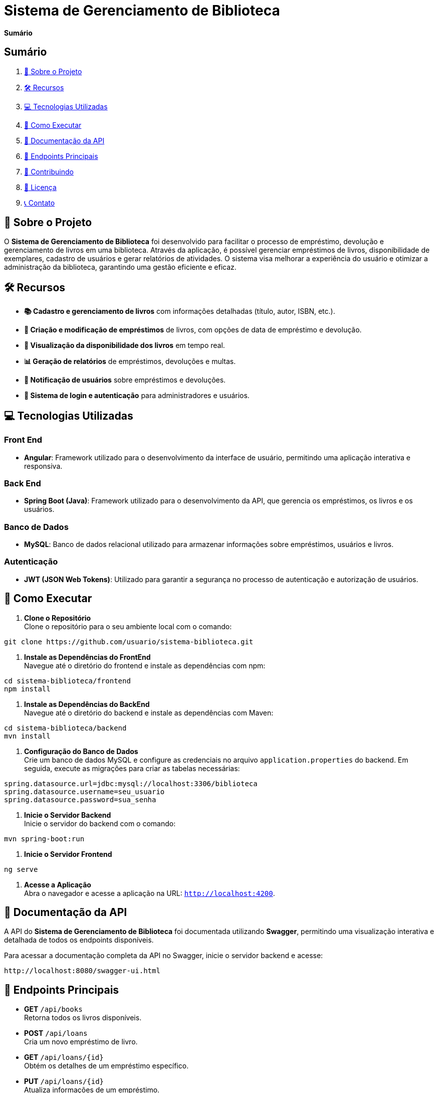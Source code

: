 = Sistema de Gerenciamento de Biblioteca

*Sumário*

== Sumário

1. <<sobre-o-projeto,📖 Sobre o Projeto>>
2. <<recursos,🛠️ Recursos>>
3. <<tecnologias-utilizadas,💻 Tecnologias Utilizadas>>
4. <<como-executar,🚀 Como Executar>>
5. <<documentacao-da-api,📄 Documentação da API>>
6. <<endpoints-principais,🔗 Endpoints Principais>>
7. <<contribuindo,🤝 Contribuindo>>
8. <<licenca,📜 Licença>>
9. <<contato,📞 Contato>>

[[sobre-o-projeto]]
== 📖 Sobre o Projeto

O *Sistema de Gerenciamento de Biblioteca* foi desenvolvido para facilitar o processo de empréstimo, devolução e gerenciamento de livros em uma biblioteca. Através da aplicação, é possível gerenciar empréstimos de livros, disponibilidade de exemplares, cadastro de usuários e gerar relatórios de atividades. O sistema visa melhorar a experiência do usuário e otimizar a administração da biblioteca, garantindo uma gestão eficiente e eficaz.

[[recursos]]
== 🛠️ Recursos

- *📚 Cadastro e gerenciamento de livros* com informações detalhadas (título, autor, ISBN, etc.).
- *📅 Criação e modificação de empréstimos* de livros, com opções de data de empréstimo e devolução.
- *👀 Visualização da disponibilidade dos livros* em tempo real.
- *📊 Geração de relatórios* de empréstimos, devoluções e multas.
- *🔔 Notificação de usuários* sobre empréstimos e devoluções.
- *🔐 Sistema de login e autenticação* para administradores e usuários.

[[tecnologias-utilizadas]]
== 💻 Tecnologias Utilizadas

=== Front End

- *Angular*: Framework utilizado para o desenvolvimento da interface de usuário, permitindo uma aplicação interativa e responsiva.

=== Back End

- *Spring Boot (Java)*: Framework utilizado para o desenvolvimento da API, que gerencia os empréstimos, os livros e os usuários.

=== Banco de Dados

- *MySQL*: Banco de dados relacional utilizado para armazenar informações sobre empréstimos, usuários e livros.

=== Autenticação

- *JWT (JSON Web Tokens)*: Utilizado para garantir a segurança no processo de autenticação e autorização de usuários.

[[como-executar]]
== 🚀 Como Executar

1. *Clone o Repositório* +
   Clone o repositório para o seu ambiente local com o comando:
[source,shell]
----
git clone https://github.com/usuario/sistema-biblioteca.git
----

2. *Instale as Dependências do FrontEnd* +
   Navegue até o diretório do frontend e instale as dependências com npm:
[source,shell]
----
cd sistema-biblioteca/frontend
npm install
----

3. *Instale as Dependências do BackEnd* +
   Navegue até o diretório do backend e instale as dependências com Maven:
[source,shell]
----
cd sistema-biblioteca/backend
mvn install
----

4. *Configuração do Banco de Dados* +
   Crie um banco de dados MySQL e configure as credenciais no arquivo `application.properties` do backend. Em seguida, execute as migrações para criar as tabelas necessárias:
[source,shell]
----
spring.datasource.url=jdbc:mysql://localhost:3306/biblioteca
spring.datasource.username=seu_usuario
spring.datasource.password=sua_senha
----

5. *Inicie o Servidor Backend* +
   Inicie o servidor do backend com o comando:
[source,shell]
----
mvn spring-boot:run
----

6. *Inicie o Servidor Frontend* +
[source,shell]
----
ng serve
----

7. *Acesse a Aplicação* +
   Abra o navegador e acesse a aplicação na URL: `http://localhost:4200`.

[[documentacao-da-api]]
== 📄 Documentação da API

A API do *Sistema de Gerenciamento de Biblioteca* foi documentada utilizando *Swagger*, permitindo uma visualização interativa e detalhada de todos os endpoints disponíveis.

Para acessar a documentação completa da API no Swagger, inicie o servidor backend e acesse:
[source,shell]
----
http://localhost:8080/swagger-ui.html
----

[[endpoints-principais]]
== 🔗 Endpoints Principais

- *GET* `/api/books` +
  Retorna todos os livros disponíveis.

- *POST* `/api/loans` +
  Cria um novo empréstimo de livro.

- *GET* `/api/loans/{id}` +
  Obtém os detalhes de um empréstimo específico.

- *PUT* `/api/loans/{id}` +
  Atualiza informações de um empréstimo.

- *DELETE* `/api/loans/{id}` +
  Cancela um empréstimo.

[[contribuindo]]
== 🤝 Contribuindo

1. Faça um fork do repositório. +
2. Crie uma nova branch (`git checkout -b feature-nome-da-feature`). +
3. Faça as alterações e commit (`git commit -am 'Adiciona nova feature'`). +
4. Envie para o repositório original (`git push origin feature-nome-da-feature`). +
5. Abra um pull request descrevendo as mudanças feitas. +

[[licenca]]
== 📜 Licença

Este projeto está licenciado sob a Licença MIT - veja o arquivo link:LICENSE[] para mais detalhes.

[[contato]]
== 📞 Contato

Se você tiver alguma dúvida ou sugestão, entre em contato com a equipe de desenvolvimento:

- *📧 Email:* contato@biblioteca.com +
- *📞 Telefone:* +55 11 98765-4321

✨ *Aproveite o Sistema de Gerenciamento de Biblioteca!*
